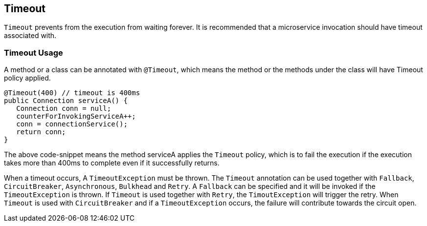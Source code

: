 //
// Copyright (c) 2017 Contributors to the Eclipse Foundation
//
// See the NOTICE file(s) distributed with this work for additional
// information regarding copyright ownership.
//
// Licensed under the Apache License, Version 2.0 (the "License");
// You may not use this file except in compliance with the License.
// You may obtain a copy of the License at
//
//    http://www.apache.org/licenses/LICENSE-2.0
//
// Unless required by applicable law or agreed to in writing, software
// distributed under the License is distributed on an "AS IS" BASIS,
// WITHOUT WARRANTIES OR CONDITIONS OF ANY KIND, either express or implied.
// See the License for the specific language governing permissions and
// limitations under the License.
// Contributors:
// Emily Jiang

[[timeout]]
== Timeout
`Timeout` prevents from the execution from waiting forever.
It is recommended that a microservice invocation should have timeout associated with.

=== Timeout Usage

A method or a class can be annotated with `@Timeout`, which means the method or the methods under the class will have Timeout policy applied.

[source, java]
----
@Timeout(400) // timeout is 400ms
public Connection serviceA() {
   Connection conn = null;
   counterForInvokingServiceA++;
   conn = connectionService();
   return conn;
}
----

The above code-snippet means the method serviceA applies the `Timeout` policy,
which is to fail the execution if the execution takes more than 400ms to complete even if it successfully returns.

When a timeout occurs, A `TimeoutException` must be thrown.
The `Timeout` annotation can be used together with `Fallback`, `CircuitBreaker`, `Asynchronous`, `Bulkhead` and `Retry`.
A `Fallback` can be specified and it will be invoked if the `TimeoutException` is thrown.
If `Timeout` is used together with `Retry`, the `TimoutException` will trigger the retry.
When `Timeout` is used with `CircuitBreaker` and if a `TimeoutException` occurs, the failure will contribute towards the circuit open.
